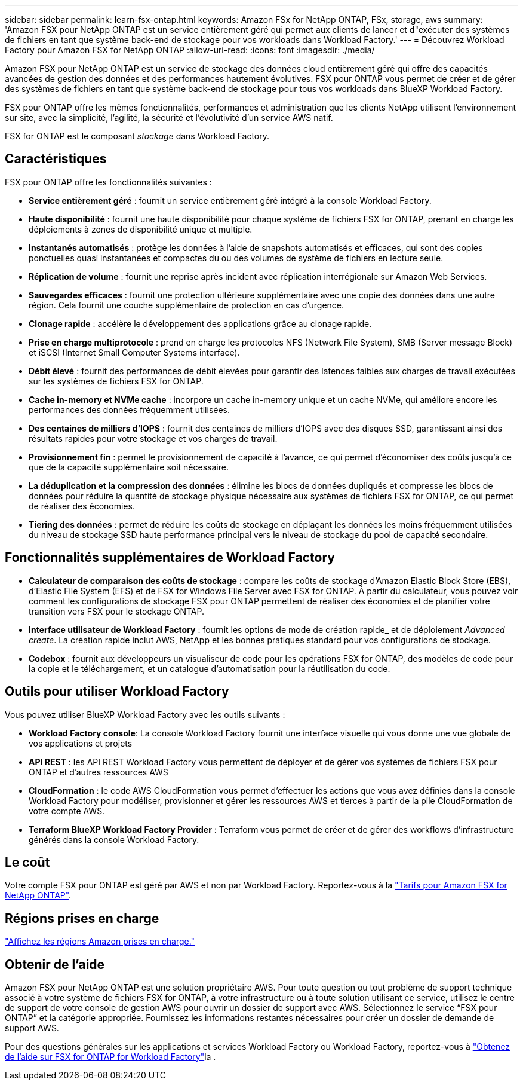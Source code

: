 ---
sidebar: sidebar 
permalink: learn-fsx-ontap.html 
keywords: Amazon FSx for NetApp ONTAP, FSx, storage, aws 
summary: 'Amazon FSX pour NetApp ONTAP est un service entièrement géré qui permet aux clients de lancer et d"exécuter des systèmes de fichiers en tant que système back-end de stockage pour vos workloads dans Workload Factory.' 
---
= Découvrez Workload Factory pour Amazon FSX for NetApp ONTAP
:allow-uri-read: 
:icons: font
:imagesdir: ./media/


[role="lead"]
Amazon FSX pour NetApp ONTAP est un service de stockage des données cloud entièrement géré qui offre des capacités avancées de gestion des données et des performances hautement évolutives. FSX pour ONTAP vous permet de créer et de gérer des systèmes de fichiers en tant que système back-end de stockage pour tous vos workloads dans BlueXP Workload Factory.

FSX pour ONTAP offre les mêmes fonctionnalités, performances et administration que les clients NetApp utilisent l'environnement sur site, avec la simplicité, l'agilité, la sécurité et l'évolutivité d'un service AWS natif.

FSX for ONTAP est le composant _stockage_ dans Workload Factory.



== Caractéristiques

FSX pour ONTAP offre les fonctionnalités suivantes :

* *Service entièrement géré* : fournit un service entièrement géré intégré à la console Workload Factory.
* *Haute disponibilité* : fournit une haute disponibilité pour chaque système de fichiers FSX for ONTAP, prenant en charge les déploiements à zones de disponibilité unique et multiple.
* *Instantanés automatisés* : protège les données à l'aide de snapshots automatisés et efficaces, qui sont des copies ponctuelles quasi instantanées et compactes du ou des volumes de système de fichiers en lecture seule.
* *Réplication de volume* : fournit une reprise après incident avec réplication interrégionale sur Amazon Web Services.
* *Sauvegardes efficaces* : fournit une protection ultérieure supplémentaire avec une copie des données dans une autre région. Cela fournit une couche supplémentaire de protection en cas d'urgence.
* *Clonage rapide* : accélère le développement des applications grâce au clonage rapide.
* *Prise en charge multiprotocole* : prend en charge les protocoles NFS (Network File System), SMB (Server message Block) et iSCSI (Internet Small Computer Systems interface).
* *Débit élevé* : fournit des performances de débit élevées pour garantir des latences faibles aux charges de travail exécutées sur les systèmes de fichiers FSX for ONTAP.
* *Cache in-memory et NVMe cache* : incorpore un cache in-memory unique et un cache NVMe, qui améliore encore les performances des données fréquemment utilisées.
* *Des centaines de milliers d'IOPS* : fournit des centaines de milliers d'IOPS avec des disques SSD, garantissant ainsi des résultats rapides pour votre stockage et vos charges de travail.
* *Provisionnement fin* : permet le provisionnement de capacité à l'avance, ce qui permet d'économiser des coûts jusqu'à ce que de la capacité supplémentaire soit nécessaire.
* *La déduplication et la compression des données* : élimine les blocs de données dupliqués et compresse les blocs de données pour réduire la quantité de stockage physique nécessaire aux systèmes de fichiers FSX for ONTAP, ce qui permet de réaliser des économies.
* *Tiering des données* : permet de réduire les coûts de stockage en déplaçant les données les moins fréquemment utilisées du niveau de stockage SSD haute performance principal vers le niveau de stockage du pool de capacité secondaire.




== Fonctionnalités supplémentaires de Workload Factory

* *Calculateur de comparaison des coûts de stockage* : compare les coûts de stockage d'Amazon Elastic Block Store (EBS), d'Elastic File System (EFS) et de FSX for Windows File Server avec FSX for ONTAP. À partir du calculateur, vous pouvez voir comment les configurations de stockage FSX pour ONTAP permettent de réaliser des économies et de planifier votre transition vers FSX pour le stockage ONTAP.
* *Interface utilisateur de Workload Factory* : fournit les options de mode de création rapide_ et de déploiement _Advanced create_. La création rapide inclut AWS, NetApp et les bonnes pratiques standard pour vos configurations de stockage.
* *Codebox* : fournit aux développeurs un visualiseur de code pour les opérations FSX for ONTAP, des modèles de code pour la copie et le téléchargement, et un catalogue d'automatisation pour la réutilisation du code.




== Outils pour utiliser Workload Factory

Vous pouvez utiliser BlueXP Workload Factory avec les outils suivants :

* *Workload Factory console*: La console Workload Factory fournit une interface visuelle qui vous donne une vue globale de vos applications et projets
* *API REST* : les API REST Workload Factory vous permettent de déployer et de gérer vos systèmes de fichiers FSX pour ONTAP et d'autres ressources AWS
* *CloudFormation* : le code AWS CloudFormation vous permet d'effectuer les actions que vous avez définies dans la console Workload Factory pour modéliser, provisionner et gérer les ressources AWS et tierces à partir de la pile CloudFormation de votre compte AWS.
* *Terraform BlueXP Workload Factory Provider* : Terraform vous permet de créer et de gérer des workflows d'infrastructure générés dans la console Workload Factory.




== Le coût

Votre compte FSX pour ONTAP est géré par AWS et non par Workload Factory. Reportez-vous à la link:https://docs.aws.amazon.com/fsx/latest/ONTAPGuide/what-is-fsx-ontap.html#pricing-for-fsx-ontap["Tarifs pour Amazon FSX for NetApp ONTAP"^].



== Régions prises en charge

https://aws.amazon.com/about-aws/global-infrastructure/regional-product-services/["Affichez les régions Amazon prises en charge."^]



== Obtenir de l'aide

Amazon FSX pour NetApp ONTAP est une solution propriétaire AWS. Pour toute question ou tout problème de support technique associé à votre système de fichiers FSX for ONTAP, à votre infrastructure ou à toute solution utilisant ce service, utilisez le centre de support de votre console de gestion AWS pour ouvrir un dossier de support avec AWS. Sélectionnez le service “FSX pour ONTAP” et la catégorie appropriée. Fournissez les informations restantes nécessaires pour créer un dossier de demande de support AWS.

Pour des questions générales sur les applications et services Workload Factory ou Workload Factory, reportez-vous à link:get-help.html["Obtenez de l'aide sur FSX for ONTAP for Workload Factory"]la .
